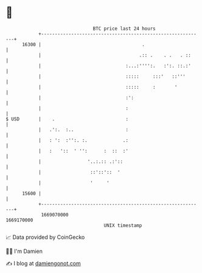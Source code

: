 * 👋

#+begin_example
                                   BTC price last 24 hours                    
               +------------------------------------------------------------+ 
         16300 |                                     .                      | 
               |                                    .:: .    . .   . ::     | 
               |                               :...:'''':.   :':. ::.:'     | 
               |                               :::::     :::'   ::'''       | 
               |                               :::::     :       '          | 
               |                               :':                          | 
               |                               :                            | 
   $ USD       |    .                          :                            | 
               |   .':.  :..                   :                            | 
               |   : ':  :'':. :.             .:                            | 
               |   :   '::  ' '':      :  ::  :'                            | 
               |                 '..:.:: .:'::                              | 
               |                  ::'::'::  '                               | 
               |                  '     '                                   | 
         15600 |                                                            | 
               +------------------------------------------------------------+ 
                1669070000                                        1669170000  
                                       UNIX timestamp                         
#+end_example
📈 Data provided by CoinGecko

🧑‍💻 I'm Damien

✍️ I blog at [[https://www.damiengonot.com][damiengonot.com]]

